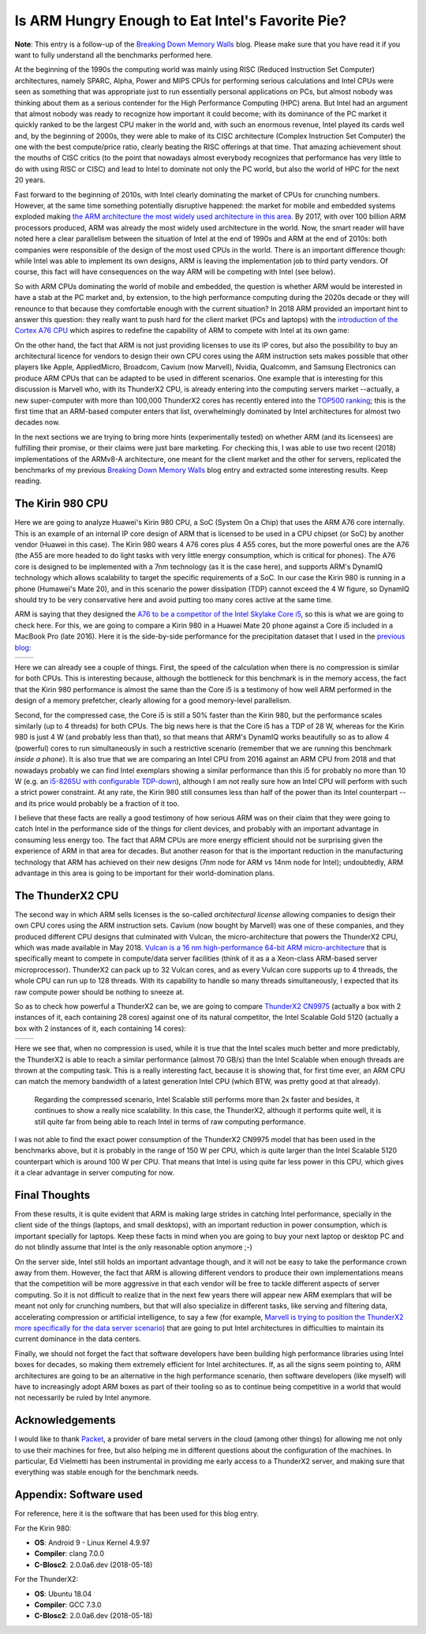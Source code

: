 .. title: Is ARM Hungry Enough to Eat Intel's Favorite Pie?
.. author: Francesc Alted
.. slug: arm-memory-walls-followup
.. date: 2019-01-07 10:12:20 UTC
.. tags: ARM, memory wall, tuning
.. category:
.. link:
.. description:
.. type: text


Is ARM Hungry Enough to Eat Intel's Favorite Pie?
=================================================

**Note**: This entry is a follow-up of the `Breaking Down Memory Walls <http://blosc.org/posts/breaking-memory-walls/>`_ blog.  Please make sure that you have read it if you want to fully understand all the benchmarks performed here.

At the beginning of the 1990s the computing world was mainly using RISC (Reduced Instruction Set Computer) architectures, namely SPARC, Alpha, Power and MIPS CPUs for performing serious calculations and Intel CPUs were seen as something that was appropriate just to run essentially personal applications on PCs, but almost nobody was thinking about them as a serious contender for the High Performance Computing (HPC) arena.  But Intel had an argument that almost nobody was ready to recognize how important it could become; with its dominance of the PC market it quickly ranked to be the largest CPU maker in the world and, with such an enormous revenue, Intel played its cards well and, by the beginning of 2000s, they were able to make of its CISC architecture (Complex Instruction Set Computer) the one with the best compute/price ratio, clearly beating the RISC offerings at that time.  That amazing achievement shout the mouths of CISC critics (to the point that nowadays almost everybody recognizes that performance has very little to do with using RISC or CISC) and lead to Intel to dominate not only the PC world, but also the world of HPC for the next 20 years.

Fast forward to the beginning of 2010s, with Intel clearly dominating the market of CPUs for crunching numbers.  However, at the same time something potentially disruptive happened: the market for mobile and embedded systems exploded making `the ARM architecture the most widely used architecture in this area <https://cacm.acm.org/magazines/2011/5/107684-an-interview-with-steve-furber/fulltext>`_.  By 2017, with over 100 billion ARM processors produced, ARM was already the most widely used architecture in the world.  Now, the smart reader will have noted here a clear parallelism between the situation of Intel at the end of 1990s and ARM at the end of 2010s: both companies were responsible of the design of the most used CPUs in the world.  There is an important difference though: while Intel was able to implement its own designs, ARM is leaving the implementation job to third party vendors.  Of course, this fact will have consequences on the way ARM will be competing with Intel (see below).

So with ARM CPUs dominating the world of mobile and embedded, the question is whether ARM would be interested in have a stab at the PC market and, by extension, to the high performance computing during the 2020s decade or they will renounce to that because they comfortable enough with the current situation?  In 2018 ARM provided an important hint to answer this question: they really want to push hard for the client market (PCs and laptops) with the `introduction of the Cortex A76 CPU <https://www.anandtech.com/show/13226/arm-unveils-client-cpu-performance-roadmap>`_ which aspires to redefine the capability of ARM to compete with Intel at its own game:

.. image:: /images/arm-memory-walls-followup/arm-compute-plans.png
   :scale: 75 %
   :align: center

On the other hand, the fact that ARM is not just providing licenses to use its IP cores, but also the possibility to buy an architectural licence for vendors to design their own CPU cores using the ARM instruction sets makes possible that other players like Apple, AppliedMicro, Broadcom, Cavium (now Marvell), Nvidia, Qualcomm, and Samsung Electronics can produce ARM CPUs that can be adapted to be used in different scenarios.  One example that is interesting for this discussion is Marvell who, with its ThunderX2 CPU, is already entering into the computing servers market --actually, a new super-computer with more than 100,000 ThunderX2 cores has recently entered into the `TOP500 ranking <https://t.co/LM2wXQrXm8>`_; this is the first time that an ARM-based computer enters that list, overwhelmingly dominated by Intel architectures for almost two decades now.

In the next sections we are trying to bring more hints (experimentally tested) on whether ARM (and its licensees) are fulfilling their promise, or their claims were just bare marketing.  For checking this, I was able to use two recent (2018) implementations of the ARMv8-A architecture, one meant for the client market and the other for servers, replicated the benchmarks of my previous `Breaking Down Memory Walls <http://blosc.org/posts/breaking-memory-walls/>`_ blog entry and extracted some interesting results.  Keep reading.


The Kirin 980 CPU
-----------------

Here we are going to analyze Huawei's Kirin 980 CPU, a SoC (System On a Chip) that uses the ARM A76 core internally.  This is an example of an internal IP core design of ARM that is licensed to be used in a CPU chipset (or SoC) by another vendor (Huawei in this case).  The Kirin 980 wears 4 A76 cores plus 4 A55 cores, but the more powerful ones are the A76 (the A55 are more headed to do light tasks with very little energy consumption, which is critical for phones).  The A76 core is designed to be implemented with a 7nm technology (as it is the case here), and supports ARM's DynamIQ technology which allows scalability to target the specific requirements of a SoC.  In our case the Kirin 980 is running in a phone (Humawei's Mate 20), and in this scenario the power dissipation (TDP) cannot exceed the 4 W figure, so DynamIQ should try to be very conservative here and avoid putting too many cores active at the same time.

ARM is saying that they designed the `A76 to be a competitor of the Intel Skylake Core i5 <https://arstechnica.com/gadgets/2018/06/arm-promises-laptop-level-performance-in-2019/>`_, so this is what we are going to check here.  For this, we are going to compare a Kirin 980 in a Huawei Mate 20 phone against a Core i5 included in a MacBook Pro (late 2016).  Here it is the side-by-side performance for the precipitation dataset that I used in the `previous blog <http://blosc.org/posts/breaking-memory-walls/>`_:

.. |rainfall-kirin980| image:: /images/arm-memory-walls-followup/kirin980-rainfall-lz4-9.png
   :scale: 70 %

.. |rainfall-i5laptop| image:: /images/arm-memory-walls-followup/i5laptop-lz4-9.png
   :scale: 70 %

+---------------------+---------------------+
| |rainfall-kirin980| | |rainfall-i5laptop| |
+---------------------+---------------------+

Here we can already see a couple of things.  First, the speed of the calculation when there is no compression is similar for both CPUs.  This is interesting because, although the bottleneck for this benchmark is in the memory access, the fact that the Kirin 980 performance is almost the same than the Core i5 is a testimony of how well ARM performed in the design of a memory prefetcher, clearly allowing for a good memory-level parallelism.

Second, for the compressed case, the Core i5 is still a 50% faster than the Kirin 980, but the performance scales similarly (up to 4 threads) for both CPUs.  The big news here is that the Core i5 has a TDP of 28 W, whereas for the Kirin 980 is just 4 W (and probably less than that), so that means that ARM's DynamIQ works beautifully so as to allow 4 (powerful) cores to run simultaneously in such a restrictive scenario (remember that we are running this benchmark *inside a phone*).  It is also true that we are comparing an Intel CPU from 2016 against an ARM CPU from 2018 and that nowadays probably we can find Intel exemplars showing a similar performance than this i5 for probably no more than 10 W (e.g. an `i5-8265U with configurable TDP-down <https://ark.intel.com/products/149088/Intel-Core-i5-8265U-Processor-6M-Cache-up-to-3-90-GHz->`_), although I am not really sure how an Intel CPU will perform with such a strict power constraint.  At any rate, the Kirin 980 still consumes less than half of the power than its Intel counterpart --and its price would probably be a fraction of it too.

I believe that these facts are really a good testimony of how serious ARM was on their claim that they were going to catch Intel in the performance side of the things for client devices, and probably with an important advantage in consuming less energy too.  The fact that ARM CPUs are more energy efficient should not be surprising given the experience of ARM in that area for decades.  But another reason for that is the important reduction in the manufacturing technology that ARM has achieved on their new designs (7nm node for ARM vs 14nm node for Intel); undoubtedly, ARM advantage in this area is going to be important for their world-domination plans.


The ThunderX2 CPU
-----------------

The second way in which ARM sells licenses is the so-called *architectural license* allowing companies to design their own CPU cores using the ARM instruction sets.  Cavium (now bought by Marvell) was one of these companies, and they produced different CPU designs that culminated with Vulcan, the micro-architecture that powers the ThunderX2 CPU, which was made available in May 2018.  `Vulcan is a 16 nm high-performance 64-bit ARM micro-architecture <https://en.wikichip.org/wiki/cavium/microarchitectures/vulcan>`_ that is specifically meant to compete in compute/data server facilities (think of it as a  a Xeon-class ARM-based server microprocessor).  ThunderX2 can pack up to 32 Vulcan cores, and as every Vulcan core supports up to 4 threads, the whole CPU can run up to 128 threads.  With its capability to handle so many threads simultaneously, I expected that its raw compute power should be nothing to sneeze at.

So as to check how powerful a ThunderX2 can be, we are going to compare `ThunderX2 CN9975 <https://en.wikichip.org/wiki/cavium/thunderx2/cn9975>`_ (actually a box with 2 instances of it, each containing 28 cores) against one of its natural competitor, the Intel Scalable Gold 5120 (actually a box with 2 instances of it, each containing 14 cores):

.. |rainfall-thunderx2| image:: /images/arm-memory-walls-followup/thunderx2-rainfall-lz4-9.png
   :scale: 70 %

.. |rainfall-scalable| image:: /images/arm-memory-walls-followup/scalable-rainfall-lz4-9.png
   :scale: 70 %

+----------------------+---------------------+
| |rainfall-thunderx2| | |rainfall-scalable| |
+----------------------+---------------------+

Here we see that, when no compression is used, while it is true that the Intel scales much better and more predictably, the ThunderX2 is able to reach a similar performance (almost 70 GB/s) than the Intel Scalable when enough threads are thrown at the computing task.  This is a really interesting fact, because it is showing that, for first time ever, an ARM CPU can match the memory bandwidth of a latest generation Intel CPU (which BTW, was pretty good at that already).

 Regarding the compressed scenario, Intel Scalable still performs more than 2x faster and besides, it continues to show a really nice scalability.  In this case, the ThunderX2, although it performs quite well, it is still quite far from being able to reach Intel in terms of raw computing performance.

I was not able to find the exact power consumption of the ThunderX2 CN9975 model that has been used in the benchmarks above, but it is probably in the range of 150 W per CPU, which is quite larger than the Intel Scalable 5120 counterpart which is around 100 W per CPU.  That means that Intel is using quite far less power in this CPU, which gives it a clear advantage in server computing for now.


Final Thoughts
--------------

From these results, it is quite evident that ARM is making large strides in catching Intel performance, specially in the client side of the things (laptops, and small desktops), with an important reduction in power consumption, which is important specially for laptops.  Keep these facts in mind when you are going to buy your next laptop or desktop PC and do not blindly assume that Intel is the only reasonable option anymore ;-)

On the server side, Intel still holds an important advantage though, and it will not be easy to take the performance crown away from them.  However, the fact that ARM is allowing different vendors to produce their own implementations means that the competition will be more aggressive in that each vendor will be free to tackle different aspects of server computing.  So it is not difficult to realize that in the next few years there will appear new ARM exemplars that will be meant not only for crunching numbers, but that will also specialize in different tasks, like serving and filtering data, accelerating compression or artificial intelligence, to say a few (for example, `Marvell is trying to position the ThunderX2 more specifically for the data server scenario <https://www.marvell.com/documents/8ru3g25b5f77f5pbjwl9/>`_) that are going to put Intel architectures in difficulties to maintain its current dominance in the data centers.

Finally, we should not forget the fact that software developers have been building high performance libraries using Intel boxes for decades, so making them extremely efficient for Intel architectures.  If, as all the signs seem pointing to, ARM architectures are going to be an alternative in the high performance scenario, then software developers (like myself) will have to increasingly adopt ARM boxes as part of their tooling so as to continue being competitive in a world that would not necessarily be ruled by Intel anymore.


Acknowledgements
----------------

I would like to thank `Packet <https://www.packet.com/>`_, a provider of bare metal servers in the cloud (among other things) for allowing me not only to use their machines for free, but also helping me in different questions about the configuration of the machines.  In particular, Ed Vielmetti has been instrumental in providing me early access to a ThunderX2 server, and making sure that everything was stable enough for the benchmark needs.


Appendix: Software used
-----------------------

For reference, here it is the software that has been used for this blog entry.

For the Kirin 980:

* **OS**: Android 9 - Linux Kernel 4.9.97
* **Compiler**: clang 7.0.0
* **C-Blosc2**: 2.0.0a6.dev (2018-05-18)

For the ThunderX2:

* **OS**: Ubuntu 18.04
* **Compiler**: GCC 7.3.0
* **C-Blosc2**: 2.0.0a6.dev (2018-05-18)
